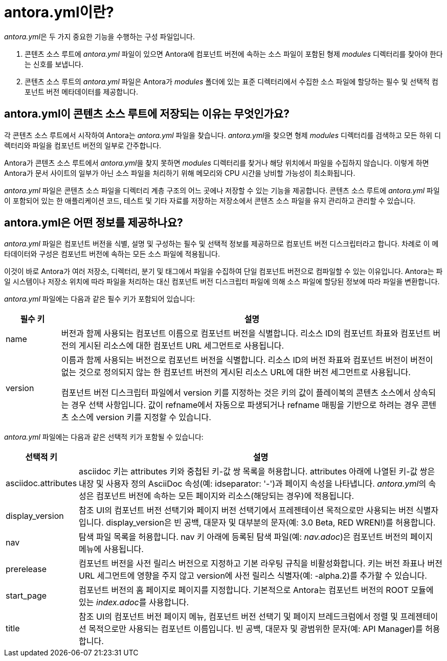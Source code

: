 = antora.yml이란?

__antora.yml__은 두 가지 중요한 기능을 수행하는 구성 파일입니다.

. 콘텐츠 소스 루트에 __antora.yml__ 파일이 있으면 Antora에 컴포넌트 버전에 속하는 소스 파일이 포함된 형제 __modules__ 디렉터리를 찾아야 한다는 신호를 보냅니다.

. 콘텐츠 소스 루트의 __antora.yml__ 파일은 Antora가 __modules__ 폴더에 있는 표준 디렉터리에서 수집한 소스 파일에 할당하는 필수 및 선택적 컴포넌트 버전 메타데이터를 제공합니다.

== antora.yml이 콘텐츠 소스 루트에 저장되는 이유는 무엇인가요?

각 콘텐츠 소스 루트에서 시작하여 Antora는 __antora.yml__ 파일을 찾습니다. __antora.yml__을 찾으면 형제 __modules__ 디렉터리를 검색하고 모든 하위 디렉터리와 파일을 컴포넌트 버전의 일부로 간주합니다.

Antora가 콘텐츠 소스 루트에서 __antora.yml__을 찾지 못하면 __modules__ 디렉터리를 찾거나 해당 위치에서 파일을 수집하지 않습니다. 이렇게 하면 Antora가 문서 사이트의 일부가 아닌 소스 파일을 처리하기 위해 메모리와 CPU 시간을 낭비할 가능성이 최소화됩니다.

__antora.yml__ 파일은 콘텐츠 소스 파일을 디렉터리 계층 구조의 어느 곳에나 저장할 수 있는 기능을 제공합니다. 콘텐츠 소스 루트에 __antora.yml__ 파일이 포함되어 있는 한 애플리케이션 코드, 테스트 및 기타 자료를 저장하는 저장소에서 콘텐츠 소스 파일을 유지 관리하고 관리할 수 있습니다.

== antora.yml은 어떤 정보를 제공하나요?

__antora.yml__ 파일은 컴포넌트 버전을 식별, 설명 및 구성하는 필수 및 선택적 정보를 제공하므로 컴포넌트 버전 디스크립터라고 합니다. 차례로 이 메타데이터와 구성은 컴포넌트 버전에 속하는 모든 소스 파일에 적용됩니다.

이것이 바로 Antora가 여러 저장소, 디렉터리, 분기 및 태그에서 파일을 수집하여 단일 컴포넌트 버전으로 컴파일할 수 있는 이유입니다. Antora는 파일 시스템이나 저장소 위치에 따라 파일을 처리하는 대신 컴포넌트 버전 디스크립터 파일에 의해 소스 파일에 할당된 정보에 따라 파일을 변환합니다.

_antora.yml_ 파일에는 다음과 같은 필수 키가 포함되어 있습니다:

[cols="1,7", options="header"]
|===
|필수 키 |설명

|name
|버전과 함께 사용되는 컴포넌트 이름으로 컴포넌트 버전을 식별합니다. 리소스 ID의 컴포넌트 좌표와 컴포넌트 버전의 게시된 리소스에 대한 컴포넌트 URL 세그먼트로 사용됩니다.

|version
|이름과 함께 사용되는 버전으로 컴포넌트 버전을 식별합니다. 리소스 ID의 버전 좌표와 컴포넌트 버전이 버전이 없는 것으로 정의되지 않는 한 컴포넌트 버전의 게시된 리소스 URL에 대한 버전 세그먼트로 사용됩니다.

컴포넌트 버전 디스크립터 파일에서 version 키를 지정하는 것은 키의 값이 플레이북의 콘텐츠 소스에서 상속되는 경우 선택 사항입니다. 값이 refname에서 자동으로 파생되거나 refname 매핑을 기반으로 하려는 경우 콘텐츠 소스에 version 키를 지정할 수 있습니다.
|===

__antora.yml__ 파일에는 다음과 같은 선택적 키가 포함될 수 있습니다:

[cols="1,7"]
|===
|선택적 키 |설명

|asciidoc.attributes
|asciidoc 키는 attributes 키와 중첩된 키-값 쌍 목록을 허용합니다. attributes 아래에 나열된 키-값 쌍은 내장 및 사용자 정의 AsciiDoc 속성(예: idseparator: '-')과 페이지 속성을 나타냅니다. __antora.yml__의 속성은 컴포넌트 버전에 속하는 모든 페이지와 리소스(해당되는 경우)에 적용됩니다.

|display_version
|참조 UI의 컴포넌트 버전 선택기와 페이지 버전 선택기에서 프레젠테이션 목적으로만 사용되는 버전 식별자입니다. display_version은 빈 공백, 대문자 및 대부분의 문자(예: 3.0 Beta, RED WREN!)를 허용합니다.

|nav
|탐색 파일 목록을 허용합니다. nav 키 아래에 등록된 탐색 파일(예: __nav.adoc__)은 컴포넌트 버전의 페이지 메뉴에 사용됩니다.

|prerelease
|컴포넌트 버전을 사전 릴리스 버전으로 지정하고 기본 라우팅 규칙을 비활성화합니다. 키는 버전 좌표나 버전 URL 세그먼트에 영향을 주지 않고 version에 사전 릴리스 식별자(예: -alpha.2)를 추가할 수 있습니다.

|start_page
|컴포넌트 버전의 홈 페이지로 페이지를 지정합니다. 기본적으로 Antora는 컴포넌트 버전의 ROOT 모듈에 있는 __index.adoc__를 사용합니다.

|title
|참조 UI의 컴포넌트 버전 페이지 메뉴, 컴포넌트 버전 선택기 및 페이지 브레드크럼에서 정렬 및 프레젠테이션 목적으로만 사용되는 컴포넌트 이름입니다. 빈 공백, 대문자 및 광범위한 문자(예: API Manager)를 허용합니다.
|===

